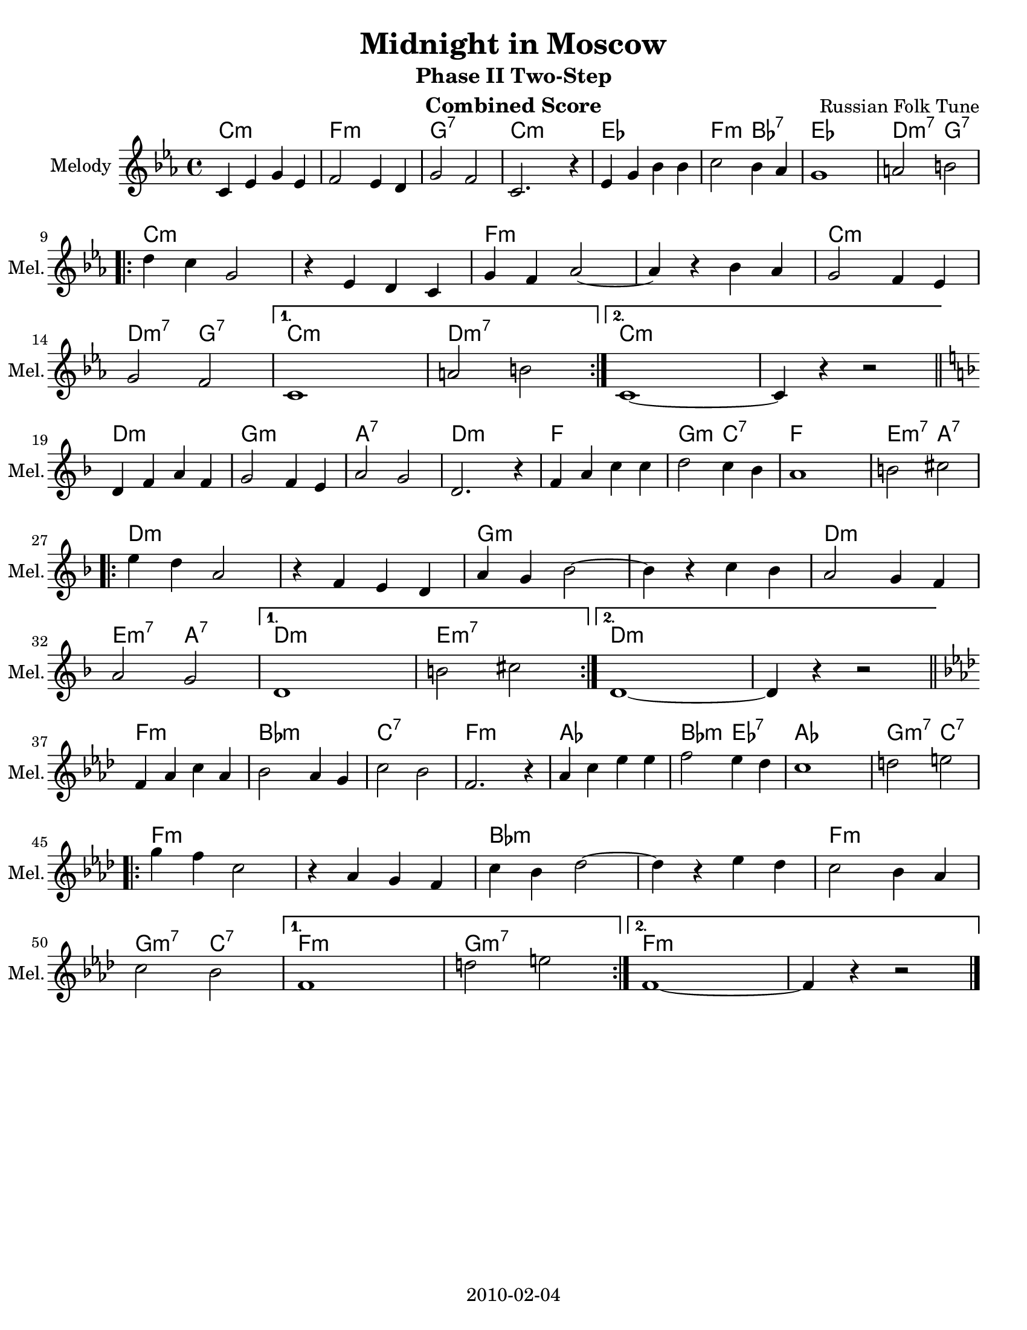 \version "2.12.2"
\header {
  title = "Midnight in Moscow"
  subtitle = "Phase II Two-Step"
  composer = "Russian Folk Tune"
  lastupdated = "2010/Feb/4"
}
#(set-default-paper-size "letter")

\paper {
  scoreTitleMarkup = \bookTitleMarkup
  bookTitleMarkup = \markup {}
  ragged-bottom = ##t
  oddFooterMarkup = \markup { \fill-line { 2010-02-04 } }
}

linebreaks = {
  \time 4/4
  \tempo "Two step" 4 = 124

  s1*8 \break

  \repeat volta 2 {
    s1*6 \break
  }
  \alternative {
    { s1*2 }
    { s1*2 \break }
  }
}

melodyC = \relative c' {
  \clef "treble"
  \key c \minor

  c='4 ees g ees | f2 ees4 d | g2 f2 | c2. r4 |
  ees='4 g bes bes | c2 bes4 aes | g1 | a2 b2 | \break

  \repeat volta 2 {
  d=''4 c g2 | r4 ees4 d c=' | g'4 f aes2 ~ | aes4 r4 bes aes |
  g='2 f4 ees | g2 f2 |
  }
  \alternative {
    { c1 | a'2 b2 | }
    { c,1 ~ | c4 r4 r2 | }
  }
}
melody = {
 \time 4/4
 \melodyC \bar "||" \break
 \transpose c d \melodyC \bar "||" \break
 \transpose c f \melodyC \bar "|." }

harmonyC = \chordmode {
  c2:m c:m | f2:m f:m | g2:7 g:7 | c2:m c:m |
  ees2 ees | f2:m bes:7 | ees2 ees | d2:m7 g:7 |
  \repeat volta 2 {
    c2:m c:m |  c2:m c:m | f2:m f:m | f2:m f:m |
    c2:m c:m | d2:m7 g:7 |
  }
  \alternative {
    { c2:m c:m | d2:m7 d:m7 | }
    { c2:m c:m | c2:m s2 | }
  }
}
harmony = { \harmonyC \transpose c d \harmonyC \transpose c f \harmonyC }


% combined score
\score {
  <<
    \context ChordNames {
         \set chordChanges = ##t
         \harmony
    }
    \context Voice = melody {
      \set Staff.instrumentName = "Melody"
      \set Staff.shortInstrumentName = "Mel."
      %\set Staff.voltaSpannerDuration = #(ly:make-moment 3 4)
      \melody
    }
    %\new Lyrics \lyricsto "melody" { \words }
  >>
  \layout { }
  \header {
    instrument = "Combined Score"
  }
}

% clarinet score
\score {
  <<
    \context Staff = clarinetA {
      \set Staff.instrumentName = "Melody"
      \set Staff.shortInstrumentName = "Mel."
      \transpose bes c' \melody
    }
    %\context Staff = clarinetB {
    %  \set Staff.instrumentName = "Bass"
    %  \set Staff.shortInstrumentName = "Bas."
    %  \transpose bes c'' \bass
    %}
  >>
  \header {
    instrument = "Clarinet (Bb)"
    breakbefore=##t
  }
}

% saxophone score
\score {
  <<
    \context Staff = saxA {
      \set Staff.instrumentName = "Melody"
      \set Staff.shortInstrumentName = "Mel."
      \transpose ees c' \melody
    }
    %\context Staff = saxB {
    %  \set Staff.instrumentName = "Bass"
    %  \set Staff.shortInstrumentName = "Bas."
    %  \transpose ees c'' \bass
    %}
  >>
  \header {
    instrument = "Saxophone (Eb)"
    breakbefore=##t
  }
}

% flute score
\score {
  <<
    \context ChordNames {
         \set chordChanges = ##t
         \harmony
    }
    \context Staff = fluteA {
      \set Staff.instrumentName = "Melody"
      \set Staff.shortInstrumentName = "Mel."
      \transpose c c' \melody
    }
    %\context Staff = bass {
    %  \set Staff.instrumentName = "Bass"
    %  \set Staff.shortInstrumentName = "Bas."
    %  \clef bass \linebreaks
    %}
  >>
  \header {
    instrument = "Flute"
    breakbefore=##t
  }
}

% midi score.
\score {
  \unfoldRepeats
  \context PianoStaff <<
    \context Staff=melody <<
       \set Staff.midiInstrument = "fiddle"
       r1 \melody
     >>
    \context Staff=chords <<
      \set Staff.midiInstrument = "pizzicato strings"
      r1\pp
      \harmony
    >>
  >>

  \midi {
    \context {
      \Score
      tempoWholesPerMinute = #(ly:make-moment 124 4)
      }
    }
}
